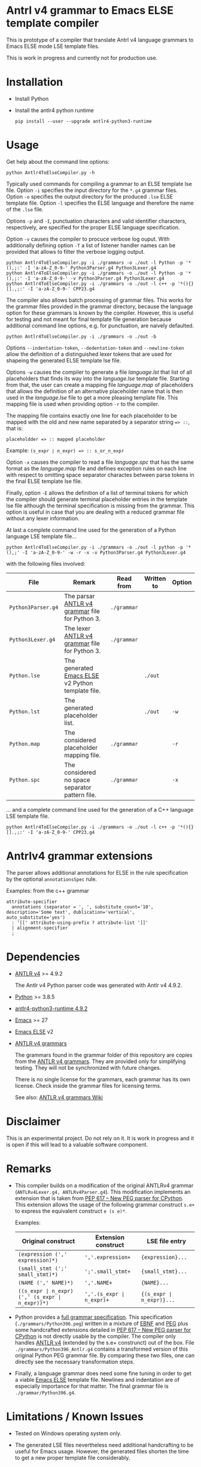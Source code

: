 #+HTML:<div align=center><a href="https://github.com/hatlafax/ELSE-grammar-compiler"><img alt="Emacs Logo" width="240" height="240" src="https://upload.wikimedia.org/wikipedia/commons/0/08/EmacsIcon.svg"></a>

#+HTML:</div>

* Antrl v4 grammar to Emacs ELSE template compiler

This is prototype of a compiler that translate Antrl v4 language grammars to Emacs ELSE mode LSE template files.

This is work in progress and currently not for production use.

* Installation

- Install Python
- Install the antlr4 python runtime

  #+begin_example
pip install --user --upgrade antlr4-python3-runtime
  #+end_example

* Usage

  Get help about the command line options:

  #+begin_example
python Antlr4ToElseCompiler.py -h
  #+end_example

  Typically used commands for compiling a grammar to an ELSE template lse file. Option =-i= specifies the
  input directory for the =*.g4= grammar files. Option =-o= specifies the output directory for the produced
  =.lse= ELSE template file. Option =-l= specifies the ELSE language and therefore the name of the =.lse=
  file.

  Options =-p= and =-I=, punctuation characters and valid identifier characters, respectively, are specified
  for the proper ELSE language specification.

  Option =-v= causes the compiler to procuce verbose log ouput. With additionally defining option =-T= a list
  of listener handler names can be provided that allows to filter the verbose logging output.

  #+begin_example
python Antlr4ToElseCompiler.py -i ./grammars -o ./out -l Python -p '*(),;:' -I 'a-zA-Z_0-9-' Python3Parser.g4 Python3Lexer.g4
python Antlr4ToElseCompiler.py -i ./grammars -o ./out -l Python -p '*(),;:' -I 'a-zA-Z_0-9-' -v Python3Parser.g4 Python3Lexer.g4
python Antlr4ToElseCompiler.py -i ./grammars -o ./out -l c++ -p '*(){}[].,;:' -I 'a-zA-Z_0-9-' CPP23.g4
  #+end_example

  The compiler also allows batch processing of grammar files. This works for the grammar files provided
  in the grammar directory, because the language option for these grammars is known by the compiler.
  However, this is useful for testing and not meant for final template file generation because additional
  command line options, e.g. for punctuation, are naively defaulted.

  #+begin_example
python Antlr4ToElseCompiler.py -i ./grammars -o ./out -b
  #+end_example

  Options =--indentation-token=, =--dedentation-token= and =--newline-token= allow the definition of a distinguished
  lexer tokens that are used for shapeing the generated ELSE template lse file.

  Options =-w= causes the compiler to generate a file /language.lst/ that list of all placeholders that finds its way
  into the /language.lse/ template file. Starting from that, the user can create a mapping file /language.map/ of
  placeholders that allows the definition of an alternative placeholder name that is then used in the /language.lse/
  file to get a more pleasing template file. This mapping file is used when providing option =-r= to the compiler.

  The mapping file contains exactly one line for each placeholder to be mapped with the old and new name separated
  by a separator string ~=> ::~, that is:

  ~placeholdder => :: mapped placeholder~

  Example:  ~(s_expr ∣ n_expr) => :: s_or_n_expr~

  Option =-x= causes the compiler to read a file /language.spc/ that has the same format as the /language.map/
  file and defines exception rules on each line with respect to omitting space separator charactes between
  parse tokens in the final ELSE template lse file.

  Finally, option =-E= allows the definition of a list of terminal tokens for which the compiler should generate
  terminal placeholder entries in the template lse file although the terminal specification is missing from the
  grammar. This option is useful in case that you are dealing with a reduced grammar file without any lexer
  information.

  At last a complete command line used for the generation of a Python language LSE template file...

  #+begin_example
python Antlr4ToElseCompiler.py -i ./grammars -o ./out -l python -p '*(),;' -I 'a-zA-Z_0-9-' -w -r -x -v Python3Parser.g4 Python3Lexer.g4
  #+end_example

  with the following files involved:

  | File               | Remark                                            | Read from   | Written to | Option |
  |--------------------+---------------------------------------------------+-------------+------------+--------|
  | =Python3Parser.g4= | The parsar [[https://github.com/antlr/grammars-v4][ANTLR v4 grammar]] file for Python 3.    | =./grammar= |            |        |
  | =Python3Lexer.g4=  | The lexer [[https://github.com/antlr/grammars-v4][ANTLR v4 grammar]] file for Python 3.     | =./grammar= |            |        |
  | =Python.lse=       | The generated [[https://github.com/peter-milliken/ELSE][Emacs ELSE]] v2 Python template file. |             | =./out=    |        |
  | =Python.lst=       | The generated placeholder list.                   |             | =./out=    | =-w=   |
  | =Python.map=       | The considered placeholder mapping file.          | =./grammar= |            | =-r=   |
  | =Python.spc=       | The considered no space separator pattern file.   | =./grammar= |            | =-x=   |

... and a complete command line used for the generation of a C++ language LSE template file.

  #+begin_example
python Antlr4ToElseCompiler.py -i ./grammars -o ./out -l c++ -p '*(){}[].,;:' -I 'a-zA-Z_0-9-' CPP23.g4
  #+end_example

* Antrlv4 grammar extensions

  The parser allows additional annotations for ELSE in the rule specification by the optional =annotationsSpec= rule.

  Examples: from the c++ grammar
  
  #+begin_example
attribute-specifier
  annotations (separator = ', ', substitute_count='10', description='Some text', dublication='vertical', auto_substitute='yes')
  : '[[' attribute-using-prefix ? attribute-list ']]'
  | alignment-specifier 
  ;
  #+end_example


* Dependencies
- [[https://www.antlr.org/][ANTLR v4]] >= 4.9.2

  The Antlr v4 Python parser code was generated with Antlr v4 4.9.2.

- [[https://www.python.org/][Python]] >= 3.8.5
- [[https://pypi.org/project/antlr4-python3-runtime/][antlr4-python3-runtime 4.9.2]]
- [[https://www.gnu.org/software/emacs/][Emacs]] >= 27
- [[https://github.com/peter-milliken/ELSE][Emacs ELSE]] v2
- [[https://github.com/antlr/grammars-v4][ANTLR v4 grammars]]

  The grammars found in the grammar folder of this repository are copies from the [[https://github.com/antlr/grammars-v4][ANTLR v4 grammars]].
  They are provided only for simplifying testing. They will not be synchronized with future changes.

  There is no single license for the grammars, each grammar has its own license. Check inside the grammar files for licensing terms.

  See also: [[https://github.com/antlr/grammars-v4/wiki][ANTLR v4 grammars Wiki]]

* Disclaimer

 This is an experimental project. Do not rely on it. It is work in progress and it is open if this will lead to a valuable software component.

* Remarks

- This compiler builds on a modification of the original ANTLRv4 grammar (=ANTLRv4Lexer.g4, ANTLRv4Parser.g4=).
  This modification implements an extension that is taken from [[https://www.python.org/dev/peps/pep-0617/][PEP 617 -- New PEG parser for CPython]]. This extension
  allows the usage of the following grammar construct =s.e+= to express the equivalent construct =e (s e)*=.

  Examples:
  | Original construct                             | Extension construct      | LSE file entry           |
  |------------------------------------------------+--------------------------+--------------------------|
  | =(expression (',' expression)*)=               | =','.expression+=        | ={expression}...=        |
  | =(small_stmt (';' small_stmt)*)=               | =';'.small_stmt+=        | ={small_stmt}...=        |
  | =(NAME (',' NAME)*)=                           | =','.NAME+=              | ={NAME}...=              |
  | =((s_expr ∣ n_expr) (',' (s_expr ∣ n_expr))*)= | =','.(s_expr ∣ n_expr)+= | ={(s_expr ∣ n_expr)}...= |


- Python provides a [[https://docs.python.org/3.9/reference/grammar.html][full grammar specification]]. This specification (=./grammars/Python396.peg=) written in
  a mixture of [[https://en.wikipedia.org/wiki/Extended_Backus%E2%80%93Naur_form][EBNF]] and [[https://en.wikipedia.org/wiki/Parsing_expression_grammar][PEG]] plus some handcrafted extensions detailed in [[https://www.python.org/dev/peps/pep-0617/][PEP 617 -- New PEG parser for CPython]]
  is not directly usable by the compiler. The compiler only handles [[https://github.com/antlr/grammars-v4/tree/master/antlr/antlr4][ANTLR v4]] (extended by the s.e+ construnct)
  out of the box. File =./grammars/Python396_Antlr.g4= contains a transformed version of this original Python PEG
  grammar file. By comparing these two files, one can directly see the necessary transformation steps.


- Finally, a language grammar does need some fine tuning in order to get a viable [[https://github.com/peter-milliken/ELSE][Emacs ELSE]] template file.
  Newlines and indentation are of especially importance for that matter. The final grammar file is
  =./grammar/Python396.g4=.

* Limitations / Known Issues

- Tested on Windows operating system only.


- The generated LSE files nevertheless need additional handcrafting to be useful for Emacs usage.
  However, the generated files  shorten the time to get a new proper template file considerably.

* License: Boost Software License 1.0

- [[https://github.com/hatlafax/ELSE-grammar-compiler/blob/main/LICENSE][Boost Software License - Version 1.0 - August 17th, 2003]]

- The grammars found in the grammar folder of this repository are copies from the [[https://github.com/antlr/grammars-v4][ANTLR v4 grammars]].
  There is no single license for the grammars, each grammar has its own license. Check inside the grammar files for licensing terms.
